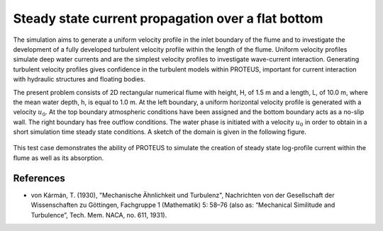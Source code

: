 Steady state current propagation over a flat bottom
===================================================

The simulation aims to generate a uniform velocity profile in the
inlet boundary of the flume and to investigate the development of a
fully developed turbulent velocity profile within the length of the
flume.  Uniform velocity profiles simulate deep water currents and are
the simplest velocity profiles to investigate wave-current
interaction.  Generating turbulent velocity profiles gives confidence
in the turbulent models within PROTEUS, important for current
interaction with hydraulic structures and floating bodies.

The present problem consists of 2D rectangular numerical flume with
height, H, of 1.5 m and a length, L, of 10.0 m, where the mean water
depth, h, is equal to 1.0 m. At the left boundary, a uniform
horizontal velocity profile is generated with a velocity
:math:`u_0`. At the top boundary atmospheric conditions have been
assigned and the bottom boundary acts as a no-slip wall. The right
boundary has free outflow conditions. The water phase is initiated
with a velocity :math:`u_0` in order to obtain in a short simulation
time steady state conditions.  A sketch of the domain is given in the
following figure.

.. figure:: ./SteadyCurrent.bmp
   :width: 100%
   :align: center

This test case demonstrates the ability of PROTEUS to simulate the
creation of steady state log-profile current within the flume as well
as its absorption.

References
----------

- von Kármán, T. (1930), "Mechanische Ähnlichkeit und Turbulenz",
  Nachrichten von der Gesellschaft der Wissenschaften zu Göttingen,
  Fachgruppe 1 (Mathematik) 5: 58–76 (also as: “Mechanical Similitude
  and Turbulence”, Tech. Mem. NACA, no. 611, 1931).








